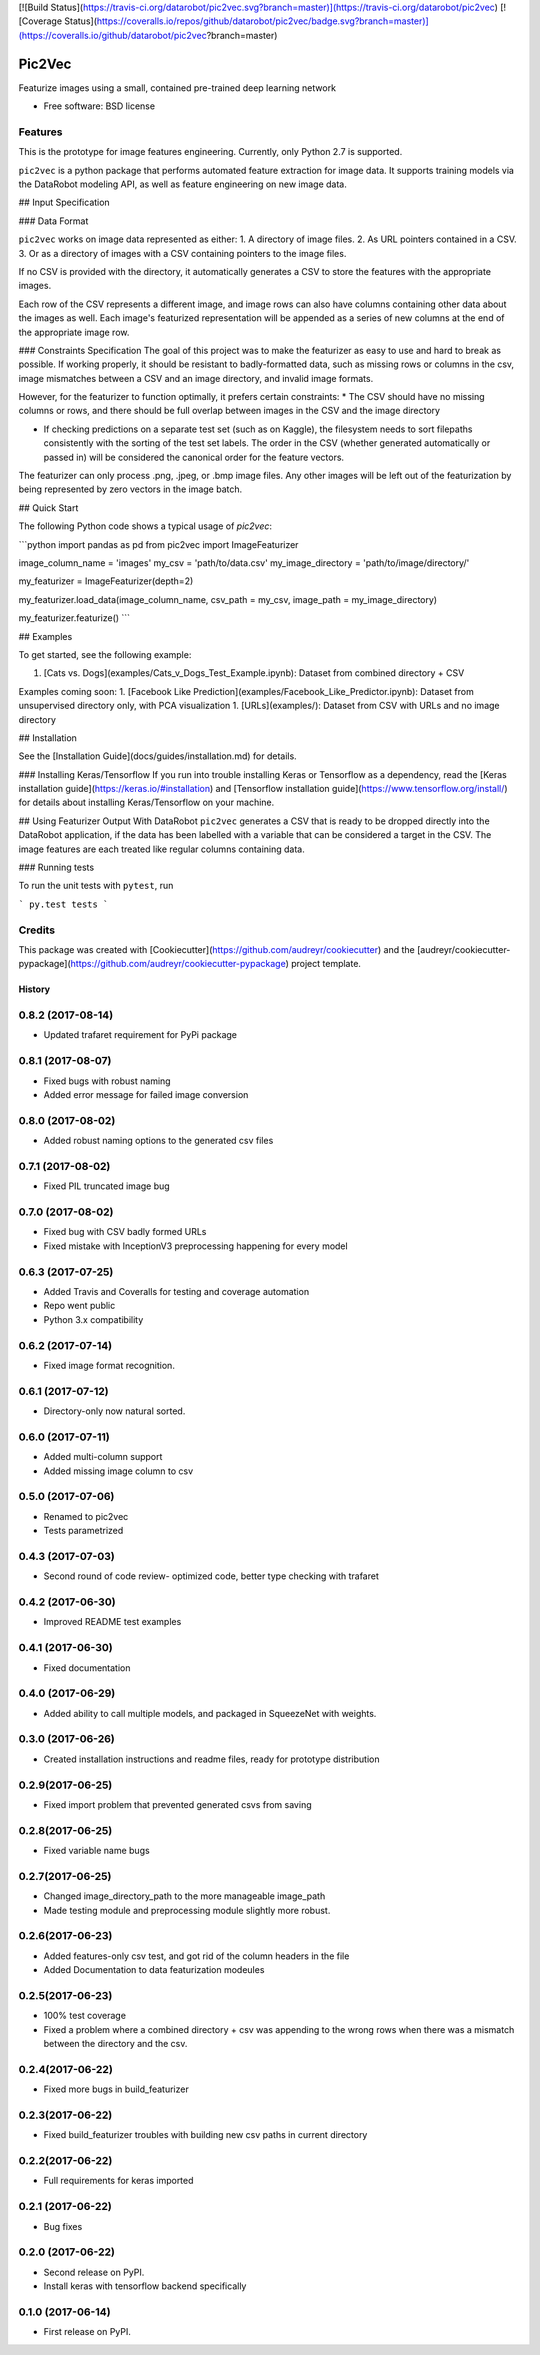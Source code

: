 [![Build Status](https://travis-ci.org/datarobot/pic2vec.svg?branch=master)](https://travis-ci.org/datarobot/pic2vec) [![Coverage Status](https://coveralls.io/repos/github/datarobot/pic2vec/badge.svg?branch=master)](https://coveralls.io/github/datarobot/pic2vec?branch=master)

Pic2Vec
================

Featurize images using a small, contained pre-trained deep learning network


* Free software: BSD license


Features
--------

This is the prototype for image features engineering.  Currently, only
Python 2.7 is supported.

``pic2vec`` is a python package that performs automated feature extraction
for image data. It supports training models via the
DataRobot modeling API, as well as feature engineering on new image data.

## Input Specification

### Data Format

``pic2vec`` works on image data represented as either:
1. A directory of image files.
2. As URL pointers contained in a CSV.
3. Or as a directory of images with a CSV containing pointers to the image files.

If no CSV is provided with the directory, it automatically generates a CSV to store the features with the appropriate images.

Each row of the CSV represents a different image, and image rows can also have columns containing other data about the images as well. Each image's featurized representation will be appended as a series of new columns at the end of the appropriate image row.


### Constraints Specification
The goal of this project was to make the featurizer as easy to use and hard to break as possible. If working properly, it should be resistant to badly-formatted data, such as missing rows or columns in the csv, image mismatches between a CSV and an image directory, and invalid image formats.

However, for the featurizer to function optimally, it prefers certain constraints:
* The CSV should have no missing columns or rows, and there should be full overlap between images in the CSV and the image directory

* If checking predictions on a separate test set (such as on Kaggle), the filesystem needs to sort filepaths consistently with the sorting of the test set labels. The order in the CSV (whether generated automatically or passed in) will be considered the canonical order for the feature vectors.

The featurizer can only process .png, .jpeg, or .bmp image files. Any other images will be left out of the featurization by being represented by zero vectors in the image batch.

## Quick Start

The following Python code shows a typical usage of `pic2vec`:

```python
import pandas as pd
from pic2vec import ImageFeaturizer

image_column_name = 'images'
my_csv = 'path/to/data.csv'
my_image_directory = 'path/to/image/directory/'

my_featurizer = ImageFeaturizer(depth=2)

my_featurizer.load_data(image_column_name, csv_path = my_csv, image_path = my_image_directory)

my_featurizer.featurize()
```

## Examples

To get started, see the following example:

1. [Cats vs. Dogs](examples/Cats_v_Dogs_Test_Example.ipynb): Dataset from combined directory + CSV

Examples coming soon:
1. [Facebook Like Prediction](examples/Facebook_Like_Predictor.ipynb): Dataset from unsupervised directory only, with PCA visualization
1. [URLs](examples/): Dataset from CSV with URLs and no image directory


## Installation

See the [Installation Guide](docs/guides/installation.md) for details.

### Installing Keras/Tensorflow
If you run into trouble installing Keras or Tensorflow as a dependency, read the [Keras installation guide](https://keras.io/#installation) and  [Tensorflow installation guide](https://www.tensorflow.org/install/) for details about installing Keras/Tensorflow on your machine.


## Using Featurizer Output With DataRobot
``pic2vec`` generates a CSV that is ready to be dropped directly into the DataRobot application, if the data has been labelled with a variable that can be considered a target in the CSV. The image features are each treated like regular columns containing data.


### Running tests

To run the unit tests with ``pytest``, run

```
py.test tests
```



Credits
---------

This package was created with [Cookiecutter](https://github.com/audreyr/cookiecutter) and the [audreyr/cookiecutter-pypackage](https://github.com/audreyr/cookiecutter-pypackage) project template.


=======
History
=======
0.8.2 (2017-08-14)
------------------
* Updated trafaret requirement for PyPi package

0.8.1 (2017-08-07)
------------------
* Fixed bugs with robust naming
* Added error message for failed image conversion

0.8.0 (2017-08-02)
------------------
* Added robust naming options to the generated csv files

0.7.1 (2017-08-02)
------------------
* Fixed PIL truncated image bug

0.7.0 (2017-08-02)
------------------
* Fixed bug with CSV badly formed URLs
* Fixed mistake with InceptionV3 preprocessing happening for every model

0.6.3 (2017-07-25)
------------------
* Added Travis and Coveralls for testing and coverage automation
* Repo went public
* Python 3.x compatibility

0.6.2 (2017-07-14)
------------------
* Fixed image format recognition.

0.6.1 (2017-07-12)
------------------
* Directory-only now natural sorted.

0.6.0 (2017-07-11)
------------------
* Added multi-column support
* Added missing image column to csv

0.5.0 (2017-07-06)
------------------
* Renamed to pic2vec
* Tests parametrized

0.4.3 (2017-07-03)
------------------
* Second round of code review- optimized code, better type checking with trafaret

0.4.2 (2017-06-30)
------------------
* Improved README test examples

0.4.1 (2017-06-30)
------------------
* Fixed documentation

0.4.0 (2017-06-29)
------------------
* Added ability to call multiple models, and packaged in SqueezeNet with weights.

0.3.0 (2017-06-26)
------------------
* Created installation instructions and readme files, ready for prototype distribution

0.2.9(2017-06-25)
------------------
* Fixed import problem that prevented generated csvs from saving

0.2.8(2017-06-25)
------------------
* Fixed variable name bugs

0.2.7(2017-06-25)
------------------
* Changed image_directory_path to the more manageable image_path
* Made testing module and preprocessing module slightly more robust.

0.2.6(2017-06-23)
------------------
* Added features-only csv test, and got rid of the column headers in the file
* Added Documentation to data featurization modeules

0.2.5(2017-06-23)
------------------
* 100% test coverage
* Fixed a problem where a combined directory + csv was appending to the wrong
  rows when there was a mismatch between the directory and the csv.

0.2.4(2017-06-22)
------------------
* Fixed more bugs in build_featurizer

0.2.3(2017-06-22)
------------------
* Fixed build_featurizer troubles with building new csv paths in current directory

0.2.2(2017-06-22)
------------------
* Full requirements for keras imported

0.2.1 (2017-06-22)
------------------
* Bug fixes

0.2.0 (2017-06-22)
------------------
* Second release on PyPI.
* Install keras with tensorflow backend specifically

0.1.0 (2017-06-14)
------------------
* First release on PyPI.


